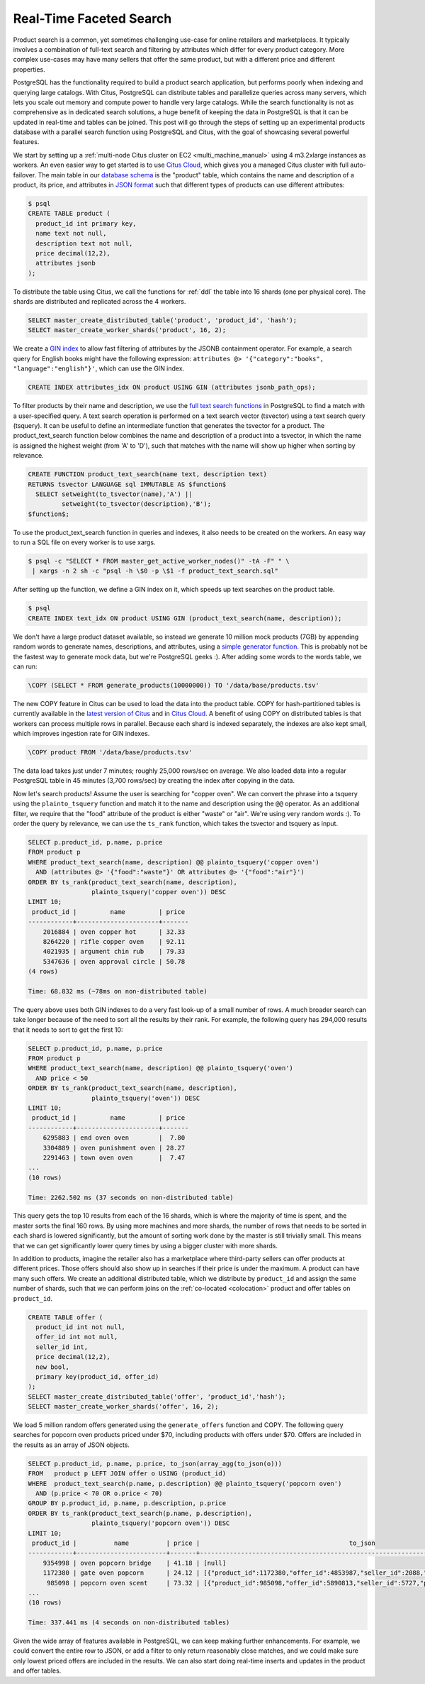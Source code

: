 Real-Time Faceted Search
========================

Product search is a common, yet sometimes challenging use-case for
online retailers and marketplaces. It typically involves a combination
of full-text search and filtering by attributes which differ for every
product category. More complex use-cases may have many sellers that
offer the same product, but with a different price and different
properties.

PostgreSQL has the functionality required to build a product search
application, but performs poorly when indexing and querying large
catalogs. With Citus, PostgreSQL can distribute tables and parallelize
queries across many servers, which lets you scale out memory and compute
power to handle very large catalogs. While the search functionality is
not as comprehensive as in dedicated search solutions, a huge benefit of
keeping the data in PostgreSQL is that it can be updated in real-time
and tables can be joined. This post will go through the steps of setting
up an experimental products database with a parallel search function
using PostgreSQL and Citus, with the goal of showcasing several powerful
features.

We start by setting up a :ref:`multi-node Citus cluster on
EC2 <multi_machine_manual>` using 4 m3.2xlarge instances as
workers. An even easier way to get started is to use `Citus Cloud
<https://www.citusdata.com/cloud>`__, which gives you a managed Citus
cluster with full auto-failover. The main table in our `database schema
<https://gist.github.com/marcocitus/fb49a20404f5fa8d4ff16c25ce04599c>`__
is the "product" table, which contains the name and description
of a product, its price, and attributes in `JSON format
<http://www.postgresql.org/docs/9.5/static/datatype-json.html>`__ such
that different types of products can use different attributes:

.. code:: sql

    $ psql
    CREATE TABLE product (
      product_id int primary key,
      name text not null,
      description text not null,
      price decimal(12,2),
      attributes jsonb
    );

To distribute the table using Citus, we call the functions for
:ref:`ddl` the table into 16 shards (one per physical core). The shards
are distributed and replicated across the 4 workers.

.. code:: sql

    SELECT master_create_distributed_table('product', 'product_id', 'hash');
    SELECT master_create_worker_shards('product', 16, 2);

We create a `GIN
index <http://blog.2ndquadrant.com/jsonb-type-performance-postgresql-9-4/>`__
to allow fast filtering of attributes by the JSONB containment operator.
For example, a search query for English books might have the following
expression:
``attributes @> '{"category":"books", "language":"english"}'``, which
can use the GIN index.

.. code:: sql

    CREATE INDEX attributes_idx ON product USING GIN (attributes jsonb_path_ops);

To filter products by their name and description, we use the `full text
search
functions <http://www.postgresql.org/docs/9.5/static/textsearch.html>`__
in PostgreSQL to find a match with a user-specified query. A text search
operation is performed on a text search vector (tsvector) using a text
search query (tsquery). It can be useful to define an intermediate
function that generates the tsvector for a product. The
product\_text\_search function below combines the name and description
of a product into a tsvector, in which the name is assigned the highest
weight (from 'A' to 'D'), such that matches with the name will show up
higher when sorting by relevance.

.. code:: sql

    CREATE FUNCTION product_text_search(name text, description text)
    RETURNS tsvector LANGUAGE sql IMMUTABLE AS $function$
      SELECT setweight(to_tsvector(name),'A') ||
             setweight(to_tsvector(description),'B');
    $function$;

To use the product\_text\_search function in queries and indexes, it
also needs to be created on the workers. An easy way to run a SQL file
on every worker is to use xargs.

.. code:: sql

    $ psql -c "SELECT * FROM master_get_active_worker_nodes()" -tA -F" " \
     | xargs -n 2 sh -c "psql -h \$0 -p \$1 -f product_text_search.sql"

After setting up the function, we define a GIN index on it, which speeds
up text searches on the product table.

.. code:: sql

    $ psql
    CREATE INDEX text_idx ON product USING GIN (product_text_search(name, description));

We don't have a large product dataset available, so instead we generate
10 million mock products (7GB) by appending random words to generate
names, descriptions, and attributes, using a `simple generator
function <https://gist.github.com/marcocitus/dd315960d5923ad3f4d26b105618ed58>`__.
This is probably not be the fastest way to generate mock data, but we're
PostgreSQL geeks :). After adding some words to the words table, we can
run:

.. code:: sql

    \COPY (SELECT * FROM generate_products(10000000)) TO '/data/base/products.tsv'

The new COPY feature in Citus can be used to load the data into the
product table. COPY for hash-partitioned tables is currently available
in the `latest version of Citus <https://github.com/citusdata/citus>`__
and in `Citus Cloud <https://www.citusdata.com/cloud>`__. A benefit of
using COPY on distributed tables is that workers can process multiple
rows in parallel. Because each shard is indexed separately, the indexes
are also kept small, which improves ingestion rate for GIN indexes.

.. code:: sql

    \COPY product FROM '/data/base/products.tsv'

The data load takes just under 7 minutes; roughly 25,000 rows/sec on
average. We also loaded data into a regular PostgreSQL table in 45
minutes (3,700 rows/sec) by creating the index after copying in the
data.

Now let's search products! Assume the user is searching for "copper
oven". We can convert the phrase into a tsquery using the
``plainto_tsquery`` function and match it to the name and description
using the ``@@`` operator. As an additional filter, we require that the
"food" attribute of the product is either "waste" or "air". We're using
very random words :). To order the query by relevance, we can use the
``ts_rank`` function, which takes the tsvector and tsquery as input.

.. code:: sql

    SELECT p.product_id, p.name, p.price
    FROM product p
    WHERE product_text_search(name, description) @@ plainto_tsquery('copper oven')
      AND (attributes @> '{"food":"waste"}' OR attributes @> '{"food":"air"}')
    ORDER BY ts_rank(product_text_search(name, description),
                     plainto_tsquery('copper oven')) DESC
    LIMIT 10;
     product_id |         name         | price
    ------------+----------------------+-------
        2016884 | oven copper hot      | 32.33
        8264220 | rifle copper oven    | 92.11
        4021935 | argument chin rub    | 79.33
        5347636 | oven approval circle | 50.78
    (4 rows)

    Time: 68.832 ms (~78ms on non-distributed table)

The query above uses both GIN indexes to do a very fast look-up of a
small number of rows. A much broader search can take longer because of
the need to sort all the results by their rank. For example, the
following query has 294,000 results that it needs to sort to get the
first 10:

.. code:: sql

    SELECT p.product_id, p.name, p.price
    FROM product p
    WHERE product_text_search(name, description) @@ plainto_tsquery('oven')
      AND price < 50
    ORDER BY ts_rank(product_text_search(name, description),
                     plainto_tsquery('oven')) DESC
    LIMIT 10;
     product_id |         name         | price
    ------------+----------------------+-------
        6295883 | end oven oven        |  7.80
        3304889 | oven punishment oven | 28.27
        2291463 | town oven oven       |  7.47
    ...
    (10 rows)

    Time: 2262.502 ms (37 seconds on non-distributed table)

This query gets the top 10 results from each of the 16 shards, which is
where the majority of time is spent, and the master sorts the final 160
rows. By using more machines and more shards, the number of rows that
needs to be sorted in each shard is lowered significantly, but the
amount of sorting work done by the master is still trivially small. This
means that we can get significantly lower query times by using a bigger
cluster with more shards.

In addition to products, imagine the retailer also has a marketplace
where third-party sellers can offer products at different prices. Those
offers should also show up in searches if their price is under
the maximum. A product can have many such offers. We create an
additional distributed table, which we distribute by ``product_id``
and assign the same number of shards, such that we can perform joins
on the :ref:`co-located <colocation>` product and offer tables on
``product_id``.

.. code:: sql

    CREATE TABLE offer (
      product_id int not null,
      offer_id int not null,
      seller_id int,
      price decimal(12,2),
      new bool,
      primary key(product_id, offer_id)
    );
    SELECT master_create_distributed_table('offer', 'product_id','hash');
    SELECT master_create_worker_shards('offer', 16, 2);

We load 5 million random offers generated using the ``generate_offers``
function and COPY. The following query searches for popcorn oven
products priced under $70, including products with offers under $70.
Offers are included in the results as an array of JSON objects.

.. code:: sql

    SELECT p.product_id, p.name, p.price, to_json(array_agg(to_json(o)))
    FROM   product p LEFT JOIN offer o USING (product_id)
    WHERE  product_text_search(p.name, p.description) @@ plainto_tsquery('popcorn oven')
      AND (p.price < 70 OR o.price < 70)
    GROUP BY p.product_id, p.name, p.description, p.price
    ORDER BY ts_rank(product_text_search(p.name, p.description),
                     plainto_tsquery('popcorn oven')) DESC
    LIMIT 10;
     product_id |          name          | price |                                        to_json
    ------------+------------------------+-------+---------------------------------------------------------------------------------------
        9354998 | oven popcorn bridge    | 41.18 | [null]
        1172380 | gate oven popcorn      | 24.12 | [{"product_id":1172380,"offer_id":4853987,"seller_id":2088,"price":55.00,"new":true}]
         985098 | popcorn oven scent     | 73.32 | [{"product_id":985098,"offer_id":5890813,"seller_id":5727,"price":67.00,"new":true}]
    ...
    (10 rows)

    Time: 337.441 ms (4 seconds on non-distributed tables)

Given the wide array of features available in PostgreSQL, we can keep
making further enhancements. For example, we could convert the entire
row to JSON, or add a filter to only return reasonably close matches,
and we could make sure only lowest priced offers are included in the
results. We can also start doing real-time inserts and updates in the
product and offer tables.
